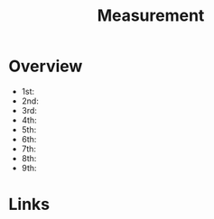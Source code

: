 #+TITLE: Measurement

* Overview
- 1st:
- 2nd:
- 3rd:
- 4th:
- 5th:
- 6th:
- 7th:
- 8th:
- 9th:


* Links
